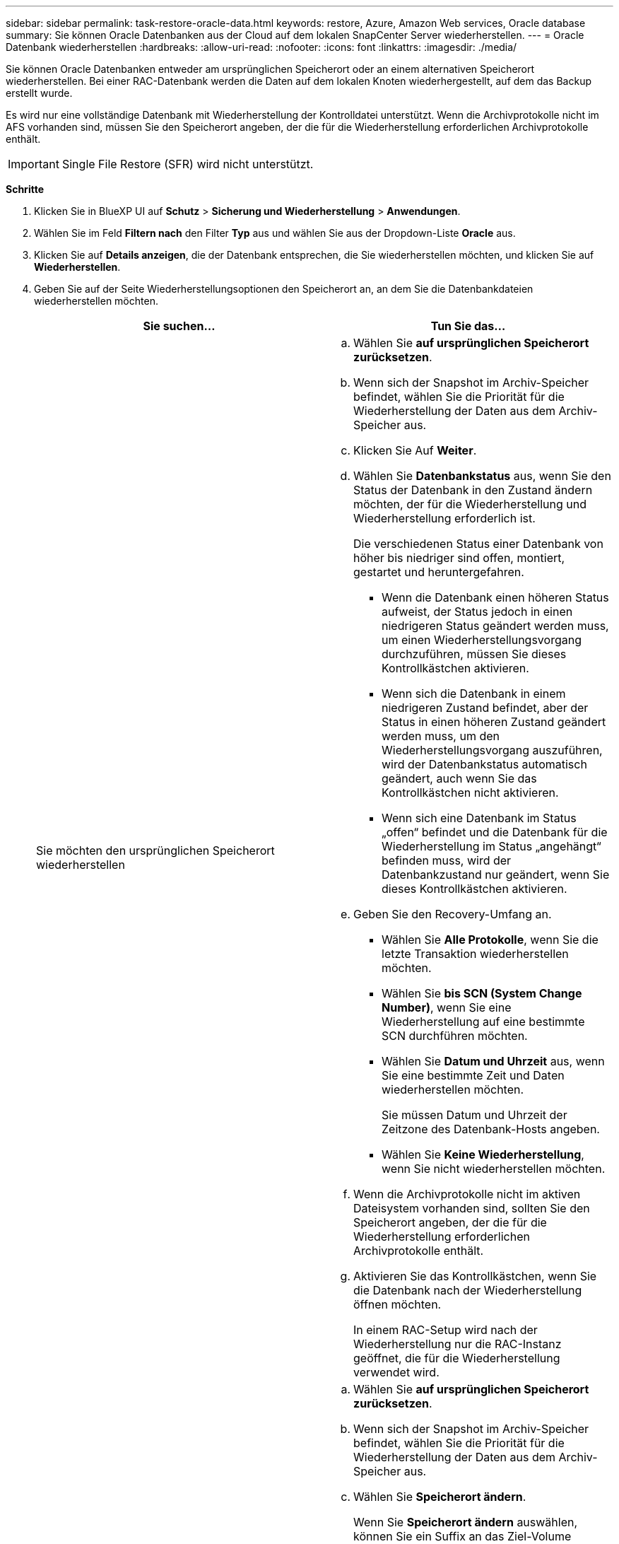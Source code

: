 ---
sidebar: sidebar 
permalink: task-restore-oracle-data.html 
keywords: restore, Azure, Amazon Web services, Oracle database 
summary: Sie können Oracle Datenbanken aus der Cloud auf dem lokalen SnapCenter Server wiederherstellen. 
---
= Oracle Datenbank wiederherstellen
:hardbreaks:
:allow-uri-read: 
:nofooter: 
:icons: font
:linkattrs: 
:imagesdir: ./media/


[role="lead"]
Sie können Oracle Datenbanken entweder am ursprünglichen Speicherort oder an einem alternativen Speicherort wiederherstellen. Bei einer RAC-Datenbank werden die Daten auf dem lokalen Knoten wiederhergestellt, auf dem das Backup erstellt wurde.

Es wird nur eine vollständige Datenbank mit Wiederherstellung der Kontrolldatei unterstützt. Wenn die Archivprotokolle nicht im AFS vorhanden sind, müssen Sie den Speicherort angeben, der die für die Wiederherstellung erforderlichen Archivprotokolle enthält.


IMPORTANT: Single File Restore (SFR) wird nicht unterstützt.

*Schritte*

. Klicken Sie in BlueXP UI auf *Schutz* > *Sicherung und Wiederherstellung* > *Anwendungen*.
. Wählen Sie im Feld *Filtern nach* den Filter *Typ* aus und wählen Sie aus der Dropdown-Liste *Oracle* aus.
. Klicken Sie auf *Details anzeigen*, die der Datenbank entsprechen, die Sie wiederherstellen möchten, und klicken Sie auf *Wiederherstellen*.
. Geben Sie auf der Seite Wiederherstellungsoptionen den Speicherort an, an dem Sie die Datenbankdateien wiederherstellen möchten.
+
|===
| Sie suchen... | Tun Sie das... 


 a| 
Sie möchten den ursprünglichen Speicherort wiederherstellen
 a| 
.. Wählen Sie *auf ursprünglichen Speicherort zurücksetzen*.
.. Wenn sich der Snapshot im Archiv-Speicher befindet, wählen Sie die Priorität für die Wiederherstellung der Daten aus dem Archiv-Speicher aus.
.. Klicken Sie Auf *Weiter*.
.. Wählen Sie *Datenbankstatus* aus, wenn Sie den Status der Datenbank in den Zustand ändern möchten, der für die Wiederherstellung und Wiederherstellung erforderlich ist.
+
Die verschiedenen Status einer Datenbank von höher bis niedriger sind offen, montiert, gestartet und heruntergefahren.

+
*** Wenn die Datenbank einen höheren Status aufweist, der Status jedoch in einen niedrigeren Status geändert werden muss, um einen Wiederherstellungsvorgang durchzuführen, müssen Sie dieses Kontrollkästchen aktivieren.
*** Wenn sich die Datenbank in einem niedrigeren Zustand befindet, aber der Status in einen höheren Zustand geändert werden muss, um den Wiederherstellungsvorgang auszuführen, wird der Datenbankstatus automatisch geändert, auch wenn Sie das Kontrollkästchen nicht aktivieren.
*** Wenn sich eine Datenbank im Status „offen“ befindet und die Datenbank für die Wiederherstellung im Status „angehängt“ befinden muss, wird der Datenbankzustand nur geändert, wenn Sie dieses Kontrollkästchen aktivieren.


.. Geben Sie den Recovery-Umfang an.
+
*** Wählen Sie *Alle Protokolle*, wenn Sie die letzte Transaktion wiederherstellen möchten.
*** Wählen Sie *bis SCN (System Change Number)*, wenn Sie eine Wiederherstellung auf eine bestimmte SCN durchführen möchten.
*** Wählen Sie *Datum und Uhrzeit* aus, wenn Sie eine bestimmte Zeit und Daten wiederherstellen möchten.
+
Sie müssen Datum und Uhrzeit der Zeitzone des Datenbank-Hosts angeben.

*** Wählen Sie *Keine Wiederherstellung*, wenn Sie nicht wiederherstellen möchten.


.. Wenn die Archivprotokolle nicht im aktiven Dateisystem vorhanden sind, sollten Sie den Speicherort angeben, der die für die Wiederherstellung erforderlichen Archivprotokolle enthält.
.. Aktivieren Sie das Kontrollkästchen, wenn Sie die Datenbank nach der Wiederherstellung öffnen möchten.
+
In einem RAC-Setup wird nach der Wiederherstellung nur die RAC-Instanz geöffnet, die für die Wiederherstellung verwendet wird.





 a| 
Sie möchten vorübergehend in einem anderen Speicher wiederherstellen und dann die wiederhergestellten Dateien an den ursprünglichen Speicherort kopieren
 a| 
.. Wählen Sie *auf ursprünglichen Speicherort zurücksetzen*.
.. Wenn sich der Snapshot im Archiv-Speicher befindet, wählen Sie die Priorität für die Wiederherstellung der Daten aus dem Archiv-Speicher aus.
.. Wählen Sie *Speicherort ändern*.
+
Wenn Sie *Speicherort ändern* auswählen, können Sie ein Suffix an das Ziel-Volume anhängen. Wenn Sie das Kontrollkästchen nicht aktiviert haben, wird standardmäßig *_restore* an das Zielvolume angehängt.

.. Klicken Sie Auf *Weiter*.
.. Geben Sie auf der Seite Speicherzuordnung die Details zum alternativen Speicherort an, an dem die vom Objektspeicher wiederhergestellten Daten vorübergehend gespeichert werden.
+
Wenn Sie ein lokales ONTAP-System auswählen und die Cluster-Verbindung zum Objektspeicher nicht konfiguriert haben, werden Sie aufgefordert, weitere Informationen zum Objektspeicher zu erhalten.

.. Klicken Sie Auf *Weiter*.
.. Wählen Sie *Datenbankstatus* aus, wenn Sie den Status der Datenbank in den Zustand ändern möchten, der für die Wiederherstellung und Wiederherstellung erforderlich ist.
+
Die verschiedenen Status einer Datenbank von höher bis niedriger sind offen, montiert, gestartet und heruntergefahren.

+
*** Wenn die Datenbank einen höheren Status aufweist, der Status jedoch in einen niedrigeren Status geändert werden muss, um einen Wiederherstellungsvorgang durchzuführen, müssen Sie dieses Kontrollkästchen aktivieren.
*** Wenn sich die Datenbank in einem niedrigeren Zustand befindet, aber der Status in einen höheren Zustand geändert werden muss, um den Wiederherstellungsvorgang auszuführen, wird der Datenbankstatus automatisch geändert, auch wenn Sie das Kontrollkästchen nicht aktivieren.
*** Wenn sich eine Datenbank im Status „offen“ befindet und die Datenbank für die Wiederherstellung im Status „angehängt“ befinden muss, wird der Datenbankzustand nur geändert, wenn Sie dieses Kontrollkästchen aktivieren.


.. Geben Sie den Recovery-Umfang an.
+
*** Wählen Sie *Alle Protokolle*, wenn Sie die letzte Transaktion wiederherstellen möchten.
*** Wählen Sie *bis SCN (System Change Number)*, wenn Sie eine Wiederherstellung auf eine bestimmte SCN durchführen möchten.
*** Wählen Sie *Datum und Uhrzeit* aus, wenn Sie eine bestimmte Zeit und Daten wiederherstellen möchten.
+
Sie müssen Datum und Uhrzeit der Zeitzone des Datenbank-Hosts angeben.

*** Wählen Sie *Keine Wiederherstellung*, wenn Sie nicht wiederherstellen möchten.


.. Wenn die Archivprotokolle nicht im aktiven Dateisystem vorhanden sind, sollten Sie den Speicherort angeben, der die für die Wiederherstellung erforderlichen Archivprotokolle enthält.
.. Aktivieren Sie das Kontrollkästchen, wenn Sie die Datenbank nach der Wiederherstellung öffnen möchten.
+
In einem RAC-Setup wird nach der Wiederherstellung nur die RAC-Instanz geöffnet, die für die Wiederherstellung verwendet wird.





 a| 
Sie möchten an einem alternativen Speicherort wiederherstellen
 a| 
.. Wählen Sie *an alternativen Speicherort wiederherstellen*.
.. Wenn sich der Snapshot im Archiv-Speicher befindet, wählen Sie die Priorität für die Wiederherstellung der Daten aus dem Archiv-Speicher aus.
.. Gehen Sie wie folgt vor, wenn Sie einen alternativen Speicher wiederherstellen möchten:
+
... Wählen Sie *Speicherort ändern*.
+
Wenn Sie *Speicherort ändern* auswählen, können Sie ein Suffix an das Ziel-Volume anhängen. Wenn Sie das Kontrollkästchen nicht aktiviert haben, wird standardmäßig *_restore* an das Zielvolume angehängt.

... Klicken Sie Auf *Weiter*.
... Geben Sie auf der Seite Speicherzuordnung die Details zum alternativen Speicherort an, an dem die Daten aus dem Objektspeicher wiederhergestellt werden müssen.


.. Klicken Sie Auf *Weiter*.
.. Wählen Sie auf der Seite Ziel-Host den Host aus, auf dem die Datenbank gemountet werden soll.
+
... (Optional) Geben Sie für NAS-Umgebungen den FQDN oder die IP-Adresse des Hosts an, auf den die aus dem Objektspeicher wiederhergestellten Volumes exportiert werden sollen.
... (Optional) Geben Sie für die SAN-Umgebung die Initiatoren des Hosts an, denen LUNs der aus dem Objektspeicher wiederhergestellten Volumes zugeordnet werden sollen.


.. Klicken Sie Auf *Weiter*.


|===
. Überprüfen Sie die Details und klicken Sie auf *Wiederherstellen*.


.Ergebnisse
Die Option *Restore to alternative location* hängt das ausgewählte Backup auf dem angegebenen Host an. Sie sollten die Datenbank manuell aufrufen.

Nach dem Mounten des Backups können Sie es erst wieder mounten, nachdem es abgehängt wurde. Sie können die Option *Unmount* von der Benutzeroberfläche aus verwenden, um das Backup zu entsperren.

Informationen zum Einrichten der Oracle-Datenbank finden Sie unter: https://kb.netapp.com/Advice_and_Troubleshooting/Cloud_Services/Cloud_Manager/How_to_bring_up_Oracle_Database_in_another_NFS_host_after_mounting_storage_from_backup_in_Cloud_Backup_for_Applications["Knowledge Base-Artikel"].


NOTE: Wenn der Wiederherstellungsvorgang nicht abgeschlossen ist, versuchen Sie den Wiederherstellungsvorgang erst dann erneut, wenn die Jobüberwachung anzeigt, dass der Wiederherstellungsvorgang fehlgeschlagen ist. Wenn Sie den Wiederherstellungsvorgang erneut versuchen, bevor der Job Monitor zeigt, dass der Wiederherstellungsvorgang fehlgeschlagen ist, schlägt der Wiederherstellungsvorgang erneut fehl. Wenn der Job-Monitor als „Fehlgeschlagen“ angezeigt wird, können Sie den Wiederherstellungsvorgang erneut versuchen.
